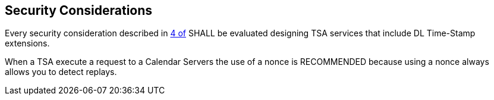 
[#security]
== Security Considerations

Every security consideration described in <<RFC3161,4 of>> SHALL be evaluated designing
TSA services that include DL Time-Stamp extensions.

When a TSA execute a request to a Calendar Servers the use of a nonce is
RECOMMENDED because using a nonce always allows you to detect replays.
